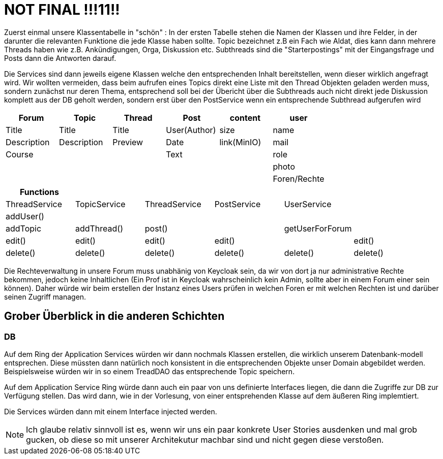 = NOT FINAL !!!11!!

Zuerst einmal unsere Klassentabelle in "schön" :
In der ersten Tabelle stehen die Namen der Klassen und ihre Felder, in der darunter die relevanten Funktione die jede Klasse haben sollte.
Topic bezeichnet z.B ein Fach wie Aldat, dies kann dann mehrere Threads haben wie z.B. Ankündigungen, Orga, Diskussion etc.
Subthreads sind die "Starterpostings" mit der Eingangsfrage und Posts dann die Antworten darauf.

Die Services sind dann jeweils eigene Klassen welche den entsprechenden Inhalt bereitstellen, wenn dieser wirklich angefragt wird.
Wir wollten vermeiden, dass beim aufrufen eines Topics direkt eine Liste mit den Thread Objekten geladen werden muss, sondern zunächst nur deren Thema, entsprechend soll bei der Übericht über die Subthreads auch nicht direkt jede Diskussion komplett aus der DB geholt werden, sondern erst über den PostService wenn ein entsprechende Subthread aufgerufen wird

[cols="1,1,1,1,1,1" options="header"]
|===

|Forum|Topic|Thread|Post|content|user
|Title|Title|Title|User(Author)|size|name
|Description|Description|Preview|Date|link(MinIO)|mail
|Course| | |Text| |role
||||| |photo
|||| | |Foren/Rechte
|===

[cols="1,1,1,1,1,1" options="header"]
|===
|Functions| | | | |
|ThreadService|TopicService|ThreadService|PostService|UserService|
|addUser()| | | | |
|addTopic|addThread()|post()| | getUserForForum|
|edit()|edit()|edit()|edit()| |edit()
|delete()|delete()|delete()|delete()|delete() |delete()

|===

Die Rechteverwaltung in unsere Forum muss unabhänig von Keycloak sein, da wir von dort ja nur administrative Rechte bekommen, jedoch keine Inhaltlichen (Ein Prof ist in Keycloak wahrscheinlich kein Admin, sollte aber in einem Forum einer sein können).
Daher würde wir beim erstellen der Instanz eines Users prüfen in welchen Foren er mit welchen Rechten ist und darüber seinen Zugriff managen.

== Grober Überblick in die anderen Schichten

=== DB

Auf dem Ring der Application Services würden wir dann nochmals Klassen erstellen, die wirklich unserem Datenbank-modell entsprechen.
Diese müssten dann natürlich noch konsistent in die entsprechenden Objekte unser Domain abgebildet werden.
Beispielsweise würden wir in so einem TreadDAO das entsprechende Topic speichern.

Auf dem Application Service Ring würde dann auch ein paar von uns definierte Interfaces liegen, die dann die Zugriffe zur DB zur Verfügung stellen.
Das wird dann, wie in der Vorlesung, von einer entsprehenden Klasse auf dem äußeren Ring implemtiert.

Die Services würden dann mit einem Interface injected werden.

NOTE: Ich glaube relativ sinnvoll ist es, wenn wir uns ein paar konkrete User Stories ausdenken und mal grob gucken, ob diese so mit unserer Architekutur machbar sind und nicht gegen diese verstoßen.